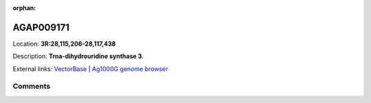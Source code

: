 :orphan:



AGAP009171
==========

Location: **3R:28,115,206-28,117,438**



Description: **Trna-dihydrouridine synthase 3**.

External links:
`VectorBase <https://www.vectorbase.org/Anopheles_gambiae/Gene/Summary?g=AGAP009171>`_ |
`Ag1000G genome browser <https://www.malariagen.net/apps/ag1000g/phase1-AR3/index.html?genome_region=3R:28115206-28117438#genomebrowser>`_





Comments
--------


.. raw:: html

    <div id="disqus_thread"></div>
    <script>
    
    var disqus_config = function () {
        this.page.identifier = '/gene/{{ gene.id }}';
    };
    
    (function() { // DON'T EDIT BELOW THIS LINE
    var d = document, s = d.createElement('script');
    s.src = 'https://agam-selection-atlas.disqus.com/embed.js';
    s.setAttribute('data-timestamp', +new Date());
    (d.head || d.body).appendChild(s);
    })();
    </script>
    <noscript>Please enable JavaScript to view the <a href="https://disqus.com/?ref_noscript">comments.</a></noscript>



